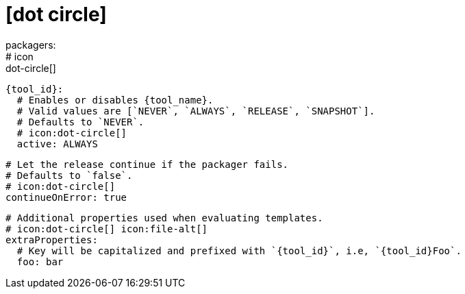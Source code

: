 # icon:dot-circle[]
packagers:
  # icon:dot-circle[]
  {tool_id}:
    # Enables or disables {tool_name}.
    # Valid values are [`NEVER`, `ALWAYS`, `RELEASE`, `SNAPSHOT`].
    # Defaults to `NEVER`.
    # icon:dot-circle[]
    active: ALWAYS

    # Let the release continue if the packager fails.
    # Defaults to `false`.
    # icon:dot-circle[]
    continueOnError: true

    # Additional properties used when evaluating templates.
    # icon:dot-circle[] icon:file-alt[]
    extraProperties:
      # Key will be capitalized and prefixed with `{tool_id}`, i.e, `{tool_id}Foo`.
      foo: bar